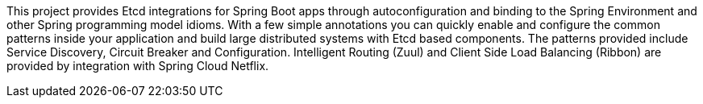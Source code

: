 This project provides Etcd integrations for Spring Boot apps through autoconfiguration
and binding to the Spring Environment and other Spring programming model idioms. With a few
simple annotations you can quickly enable and configure the common patterns inside your
application and build large distributed systems with Etcd based components. The
patterns provided include Service Discovery, Circuit Breaker and Configuration.
Intelligent Routing (Zuul) and Client Side Load Balancing (Ribbon) are provided by
integration with Spring Cloud Netflix.

